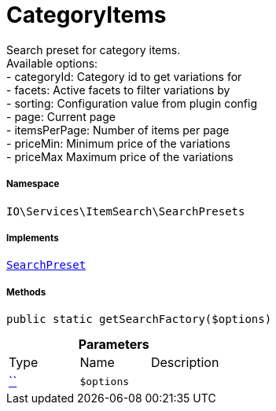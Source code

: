 :table-caption!:
:example-caption!:
:source-highlighter: prettify
:sectids!:
[[io__categoryitems]]
= CategoryItems

Search preset for category items. +
Available options: +
- categoryId:    Category id to get variations for +
- facets:        Active facets to filter variations by +
- sorting:       Configuration value from plugin config +
- page:          Current page +
- itemsPerPage:  Number of items per page +
- priceMin:      Minimum price of the variations +
- priceMax       Maximum price of the variations



===== Namespace

`IO\Services\ItemSearch\SearchPresets`


===== Implements
xref:IO/Services/ItemSearch/SearchPresets/SearchPreset.adoc#[`SearchPreset`]




===== Methods

[source%nowrap, php, subs=+macros]
[#getsearchfactory]
----

public static getSearchFactory($options)

----







.*Parameters*
|===
|Type |Name |Description
|         xref:5.0.0@plugin-::.adoc#[``]
a|`$options`
|
|===



